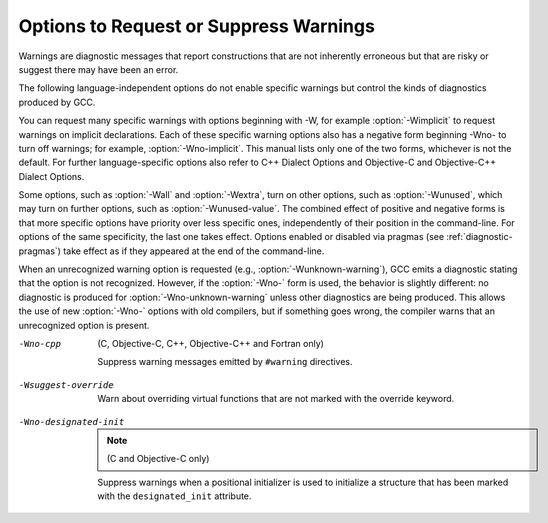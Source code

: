 .. _warning-options:

Options to Request or Suppress Warnings
***************************************

.. index:: options to control warnings

.. index:: warning messages

.. index:: messages, warning

.. index:: suppressing warnings

Warnings are diagnostic messages that report constructions that
are not inherently erroneous but that are risky or suggest there
may have been an error.

The following language-independent options do not enable specific
warnings but control the kinds of diagnostics produced by GCC.

.. index:: syntax checking

.. option:: -fsyntax-only

  Check the code for syntax errors, but don't do anything beyond that.

.. option:: -fmax-errors=n

  Limits the maximum number of error messages to ``n``, at which point
  GCC bails out rather than attempting to continue processing the source
  code.  If ``n`` is 0 (the default), there is no limit on the number
  of error messages produced.  If :option:`-Wfatal-errors` is also
  specified, then :option:`-Wfatal-errors` takes precedence over this
  option.

.. option:: -w

  Inhibit all warning messages.

.. option:: -Werror, -Wno-error

  Make all warnings into errors.

.. option:: -Werror=

  Make the specified warning into an error.  The specifier for a warning
  is appended; for example :option:`-Werror=switch` turns the warnings
  controlled by :option:`-Wswitch` into errors.  This switch takes a
  negative form, to be used to negate :option:`-Werror` for specific
  warnings; for example :option:`-Wno-error=switch` makes
  :option:`-Wswitch` warnings not be errors, even when :option:`-Werror`
  is in effect.

  The warning message for each controllable warning includes the
  option that controls the warning.  That option can then be used with
  :option:`-Werror=` and :option:`-Wno-error=` as described above.
  (Printing of the option in the warning message can be disabled using the
  :option:`-fno-diagnostics-show-option` flag.)

  Note that specifying :option:`-Werror=```foo`` automatically implies
  :option:`-W```foo``.  However, :option:`-Wno-error=```foo`` does not
  imply anything.

.. option:: -Wfatal-errors, -Wno-fatal-errors

  This option causes the compiler to abort compilation on the first error
  occurred rather than trying to keep going and printing further error
  messages.

You can request many specific warnings with options beginning with
-W, for example :option:`-Wimplicit` to request warnings on
implicit declarations.  Each of these specific warning options also
has a negative form beginning -Wno- to turn off warnings; for
example, :option:`-Wno-implicit`.  This manual lists only one of the
two forms, whichever is not the default.  For further
language-specific options also refer to C++ Dialect Options and
Objective-C and Objective-C++ Dialect Options.

Some options, such as :option:`-Wall` and :option:`-Wextra`, turn on other
options, such as :option:`-Wunused`, which may turn on further options,
such as :option:`-Wunused-value`. The combined effect of positive and
negative forms is that more specific options have priority over less
specific ones, independently of their position in the command-line. For
options of the same specificity, the last one takes effect. Options
enabled or disabled via pragmas (see :ref:`diagnostic-pragmas`) take effect
as if they appeared at the end of the command-line.

When an unrecognized warning option is requested (e.g.,
:option:`-Wunknown-warning`), GCC emits a diagnostic stating
that the option is not recognized.  However, if the :option:`-Wno-` form
is used, the behavior is slightly different: no diagnostic is
produced for :option:`-Wno-unknown-warning` unless other diagnostics
are being produced.  This allows the use of new :option:`-Wno-` options
with old compilers, but if something goes wrong, the compiler
warns that an unrecognized option is present.

.. option:: -Wpedantic, -pedantic

  Issue all the warnings demanded by strict ISO C and ISO C++;
  reject all programs that use forbidden extensions, and some other
  programs that do not follow ISO C and ISO C++.  For ISO C, follows the
  version of the ISO C standard specified by any :option:`-std` option used.

  Valid ISO C and ISO C++ programs should compile properly with or without
  this option (though a rare few require :option:`-ansi` or a
  :option:`-std` option specifying the required version of ISO C).  However,
  without this option, certain GNU extensions and traditional C and C++
  features are supported as well.  With this option, they are rejected.

  :option:`-Wpedantic` does not cause warning messages for use of the
  alternate keywords whose names begin and end with __.  Pedantic
  warnings are also disabled in the expression that follows
  ``__extension__``.  However, only system header files should use
  these escape routes; application programs should avoid them.
  See :ref:`alternate-keywords`.

  Some users try to use :option:`-Wpedantic` to check programs for strict ISO
  C conformance.  They soon find that it does not do quite what they want:
  it finds some non-ISO practices, but not all-only those for which
  ISO C requires a diagnostic, and some others for which
  diagnostics have been added.

  A feature to report any failure to conform to ISO C might be useful in
  some instances, but would require considerable additional work and would
  be quite different from :option:`-Wpedantic`.  We don't have plans to
  support such a feature in the near future.

  Where the standard specified with :option:`-std` represents a GNU
  extended dialect of C, such as gnu90 or gnu99, there is a
  corresponding :dfn:`base standard`, the version of ISO C on which the GNU
  extended dialect is based.  Warnings from :option:`-Wpedantic` are given
  where they are required by the base standard.  (It does not make sense
  for such warnings to be given only for features not in the specified GNU
  C dialect, since by definition the GNU dialects of C include all
  features the compiler supports with the given option, and there would be
  nothing to warn about.)

.. option:: -pedantic-errors

  Give an error whenever the :dfn:`base standard` (see :option:`-Wpedantic`)
  requires a diagnostic, in some cases where there is undefined behavior
  at compile-time and in some other cases that do not prevent compilation
  of programs that are valid according to the standard. This is not
  equivalent to :option:`-Werror=pedantic`, since there are errors enabled
  by this option and not enabled by the latter and vice versa.

.. option:: -Wall, -Wno-all

  This enables all the warnings about constructions that some users
  consider questionable, and that are easy to avoid (or modify to
  prevent the warning), even in conjunction with macros.  This also
  enables some language-specific warnings described in C++ Dialect
  Options and Objective-C and Objective-C++ Dialect Options.

  :option:`-Wall` turns on the following warning flags:

  :option:`-Waddress`   
  :option:`-Warray-bounds=1` (only with :option:`:option:`-O2``)  
  :option:`-Wc++11-compat`  :option:`-Wc++14-compat`
  :option:`-Wchar-subscripts`  
  :option:`-Wenum-compare` (in C/ObjC; this is on by default in C++) 
  :option:`-Wimplicit-int` (C and Objective:option:`-C` only) 
  :option:`-Wimplicit-function-declaration` (C and Objective:option:`-C` only) 
  :option:`-Wcomment`  
  :option:`-Wformat`   
  :option:`-Wmain` (only for C/ObjC and unless :option:`:option:`-ffreestanding``)  
  :option:`-Wmaybe-uninitialized` 
  :option:`-Wmissing-braces` (only for C/ObjC) 
  :option:`-Wnonnull`  
  :option:`-Wopenmp-simd` 
  :option:`-Wparentheses`  
  :option:`-Wpointer-sign`  
  :option:`-Wreorder`   
  :option:`-Wreturn-type`  
  :option:`-Wsequence-point`  
  :option:`-Wsign-compare` (only in C++)  
  :option:`-Wstrict-aliasing`  
  :option:`-Wstrict-overflow=1`  
  :option:`-Wswitch`  
  :option:`-Wtrigraphs`  
  :option:`-Wuninitialized`  
  :option:`-Wunknown-pragmas`  
  :option:`-Wunused-function`  
  :option:`-Wunused-label`     
  :option:`-Wunused-value`     
  :option:`-Wunused-variable`  
  :option:`-Wvolatile-register-var` 

  Note that some warning flags are not implied by :option:`-Wall`.  Some of
  them warn about constructions that users generally do not consider
  questionable, but which occasionally you might wish to check for;
  others warn about constructions that are necessary or hard to avoid in
  some cases, and there is no simple way to modify the code to suppress
  the warning. Some of them are enabled by :option:`-Wextra` but many of
  them must be enabled individually.

.. option:: -Wextra, -W, -Wno-extra

  This enables some extra warning flags that are not enabled by
  :option:`-Wall`. (This option used to be called :option:`-W`.  The older
  name is still supported, but the newer name is more descriptive.)

  :option:`-Wclobbered`  
  :option:`-Wempty-body`  
  :option:`-Wignored-qualifiers` 
  :option:`-Wmissing-field-initializers`  
  :option:`-Wmissing-parameter-type` (C only)  
  :option:`-Wold-style-declaration` (C only)  
  :option:`-Woverride-init`  
  :option:`-Wsign-compare`  
  :option:`-Wtype-limits`  
  :option:`-Wuninitialized`  
  :option:`-Wshift-negative-value`  
  :option:`-Wunused-parameter` (only with :option:`:option:`-Wunused`` or :option:`:option:`-Wall``) 
  :option:`-Wunused-but-set-parameter` (only with :option:`:option:`-Wunused`` or :option:`:option:`-Wall``)  

  The option :option:`-Wextra` also prints warning messages for the
  following cases:

  * A pointer is compared against integer zero with ``<``, ``<=``,
    ``>``, or ``>=``.

  * (C++ only) An enumerator and a non-enumerator both appear in a
    conditional expression.

  * (C++ only) Ambiguous virtual bases.

  * (C++ only) Subscripting an array that has been declared ``register``.

  * (C++ only) Taking the address of a variable that has been declared
    ``register``.

  * (C++ only) A base class is not initialized in a derived class's copy
    constructor.

.. option:: -Wchar-subscripts, -Wno-char-subscripts

  Warn if an array subscript has type ``char``.  This is a common cause
  of error, as programmers often forget that this type is signed on some
  machines.
  This warning is enabled by :option:`-Wall`.

.. option:: -Wcomment, -Wno-comment

  Warn whenever a comment-start sequence /* appears in a /*
  comment, or whenever a Backslash-Newline appears in a // comment.
  This warning is enabled by :option:`-Wall`.

.. option:: -Wno-coverage-mismatch

  Warn if feedback profiles do not match when using the
  :option:`-fprofile-use` option.
  If a source file is changed between compiling with :option:`-fprofile-gen` and
  with :option:`-fprofile-use`, the files with the profile feedback can fail
  to match the source file and GCC cannot use the profile feedback
  information.  By default, this warning is enabled and is treated as an
  error.  :option:`-Wno-coverage-mismatch` can be used to disable the
  warning or :option:`-Wno-error=coverage-mismatch` can be used to
  disable the error.  Disabling the error for this warning can result in
  poorly optimized code and is useful only in the
  case of very minor changes such as bug fixes to an existing code-base.
  Completely disabling the warning is not recommended.

-Wno-cpp
  (C, Objective-C, C++, Objective-C++ and Fortran only)

  Suppress warning messages emitted by ``#warning`` directives.

.. option:: -Wdouble-promotion , -Wdouble-promotion, -Wno-double-promotion

  .. note::

    (C, C++, Objective-C and Objective-C++ only)

  Give a warning when a value of type ``float`` is implicitly
  promoted to ``double``.  CPUs with a 32-bit 'single-precision'
  floating-point unit implement ``float`` in hardware, but emulate
  ``double`` in software.  On such a machine, doing computations
  using ``double`` values is much more expensive because of the
  overhead required for software emulation.

  It is easy to accidentally do computations with ``double`` because
  floating-point literals are implicitly of type ``double``.  For
  example, in:

  .. code-block:: c++

    float area(float radius)
    {
       return 3.14159 * radius * radius;
    }

  the compiler performs the entire computation with ``double``
  because the floating-point literal is a ``double``.

.. option:: -Wformat, -Wno-format, -ffreestanding, -fno-builtin, -Wformat=

  Check calls to ``printf`` and ``scanf``, etc., to make sure that
  the arguments supplied have types appropriate to the format string
  specified, and that the conversions specified in the format string make
  sense.  This includes standard functions, and others specified by format
  attributes (see :ref:`function-attributes`), in the ``printf``,
  ``scanf``, ``strftime`` and ``strfmon`` (an X/Open extension,
  not in the C standard) families (or other target-specific families).
  Which functions are checked without format attributes having been
  specified depends on the standard version selected, and such checks of
  functions without the attribute specified are disabled by
  :option:`-ffreestanding` or :option:`-fno-builtin`.

  The formats are checked against the format features supported by GNU
  libc version 2.2.  These include all ISO C90 and C99 features, as well
  as features from the Single Unix Specification and some BSD and GNU
  extensions.  Other library implementations may not support all these
  features; GCC does not support warning about features that go beyond a
  particular library's limitations.  However, if :option:`-Wpedantic` is used
  with :option:`-Wformat`, warnings are given about format features not
  in the selected standard version (but not for ``strfmon`` formats,
  since those are not in any version of the C standard).  See :ref:`Options Controlling C Dialect <c-dialect-options>`.

  .. option:: -Wformat=1

    Option :option:`-Wformat` is equivalent to :option:`-Wformat=1`, and
    :option:`-Wno-format` is equivalent to :option:`-Wformat=0`.  Since
    :option:`-Wformat` also checks for null format arguments for several
    functions, :option:`-Wformat` also implies :option:`-Wnonnull`.  Some
    aspects of this level of format checking can be disabled by the
    options: :option:`-Wno-format-contains-nul`,
    :option:`-Wno-format-extra-args`, and :option:`-Wno-format-zero-length`.
    :option:`-Wformat` is enabled by :option:`-Wall`.

  .. option:: -Wno-format-contains-nul, -Wformat-contains-nul

    If :option:`-Wformat` is specified, do not warn about format strings that
    contain NUL bytes.

  .. option:: -Wno-format-extra-args, -Wformat-extra-args

    If :option:`-Wformat` is specified, do not warn about excess arguments to a
    ``printf`` or ``scanf`` format function.  The C standard specifies
    that such arguments are ignored.

    Where the unused arguments lie between used arguments that are
    specified with $ operand number specifications, normally
    warnings are still given, since the implementation could not know what
    type to pass to ``va_arg`` to skip the unused arguments.  However,
    in the case of ``scanf`` formats, this option suppresses the
    warning if the unused arguments are all pointers, since the Single
    Unix Specification says that such unused arguments are allowed.

  .. option:: -Wno-format-zero-length, -Wformat-zero-length

    If :option:`-Wformat` is specified, do not warn about zero-length formats.
    The C standard specifies that zero-length formats are allowed.

  .. option:: -Wformat=2

    Enable :option:`-Wformat` plus additional format checks.  Currently
    equivalent to :option:`-Wformat -Wformat-nonliteral -Wformat-security
    -Wformat-y2k`.

  .. option:: -Wformat-nonliteral, -Wno-format-nonliteral

    If :option:`-Wformat` is specified, also warn if the format string is not a
    string literal and so cannot be checked, unless the format function
    takes its format arguments as a ``va_list``.

  .. option:: -Wformat-security, -Wno-format-security

    If :option:`-Wformat` is specified, also warn about uses of format
    functions that represent possible security problems.  At present, this
    warns about calls to ``printf`` and ``scanf`` functions where the
    format string is not a string literal and there are no format arguments,
    as in ``printf (foo);``.  This may be a security hole if the format
    string came from untrusted input and contains %n.  (This is
    currently a subset of what :option:`-Wformat-nonliteral` warns about, but
    in future warnings may be added to :option:`-Wformat-security` that are not
    included in :option:`-Wformat-nonliteral`.)

  .. option:: -Wformat-signedness, -Wno-format-signedness

    If :option:`-Wformat` is specified, also warn if the format string
    requires an unsigned argument and the argument is signed and vice versa.

  .. option:: -Wformat-y2k, -Wno-format-y2k

    If :option:`-Wformat` is specified, also warn about ``strftime``
    formats that may yield only a two-digit year.

.. option:: -Wnonnull, -Wno-nonnull

  Warn about passing a null pointer for arguments marked as
  requiring a non-null value by the ``nonnull`` function attribute.

  :option:`-Wnonnull` is included in :option:`-Wall` and :option:`-Wformat`.  It
  can be disabled with the :option:`-Wno-nonnull` option.

.. option:: -Winit-self , -Winit-self, -Wno-init-self

  .. note::

    (C, C++, Objective-C and Objective-C++ only)

  Warn about uninitialized variables that are initialized with themselves.
  Note this option can only be used with the :option:`-Wuninitialized` option.

  For example, GCC warns about ``i`` being uninitialized in the
  following snippet only when :option:`-Winit-self` has been specified:

  .. code-block:: c++

    int f()
    {
      int i = i;
      return i;
    }

  This warning is enabled by :option:`-Wall` in C++.

.. option:: -Wimplicit-int , -Wimplicit-int, -Wno-implicit-int

  .. note::

    (C and Objective-C only)

  Warn when a declaration does not specify a type.
  This warning is enabled by :option:`-Wall`.

.. option:: -Wimplicit-function-declaration , -Wimplicit-function-declaration, -Wno-implicit-function-declaration

  .. note::

    (C and Objective-C only)

  Give a warning whenever a function is used before being declared. In
  C99 mode (:option:`-std=c99` or :option:`-std=gnu99`), this warning is
  enabled by default and it is made into an error by
  :option:`-pedantic-errors`. This warning is also enabled by
  :option:`-Wall`.

.. option:: -Wimplicit , -Wimplicit, -Wno-implicit

  .. note::

    (C and Objective-C only)

  Same as :option:`-Wimplicit-int` and :option:`-Wimplicit-function-declaration`.
  This warning is enabled by :option:`-Wall`.

.. option:: -Wignored-qualifiers , -Wignored-qualifiers, -Wno-ignored-qualifiers

  .. note::

    (C and C++ only)

  Warn if the return type of a function has a type qualifier
  such as ``const``.  For ISO C such a type qualifier has no effect,
  since the value returned by a function is not an lvalue.
  For C++, the warning is only emitted for scalar types or ``void``.
  ISO C prohibits qualified ``void`` return types on function
  definitions, so such return types always receive a warning
  even without this option.

  This warning is also enabled by :option:`-Wextra`.

.. option:: -Wmain, -Wno-main

  Warn if the type of ``main`` is suspicious.  ``main`` should be
  a function with external linkage, returning int, taking either zero
  arguments, two, or three arguments of appropriate types.  This warning
  is enabled by default in C++ and is enabled by either :option:`-Wall`
  or :option:`-Wpedantic`.

.. option:: -Wmissing-braces, -Wno-missing-braces

  Warn if an aggregate or union initializer is not fully bracketed.  In
  the following example, the initializer for ``a`` is not fully
  bracketed, but that for ``b`` is fully bracketed.  This warning is
  enabled by :option:`-Wall` in C.

  .. code-block:: c++

    int a[2][2] = { 0, 1, 2, 3 };
    int b[2][2] = { { 0, 1 }, { 2, 3 } };

  This warning is enabled by :option:`-Wall`.

.. option:: -Wmissing-include-dirs , -Wmissing-include-dirs, -Wno-missing-include-dirs

  .. note::

    (C, C++, Objective-C and Objective-C++ only)

  Warn if a user-supplied include directory does not exist.

.. option:: -Wparentheses, -Wno-parentheses

  Warn if parentheses are omitted in certain contexts, such
  as when there is an assignment in a context where a truth value
  is expected, or when operators are nested whose precedence people
  often get confused about.

  Also warn if a comparison like ``x<=y<=z`` appears; this is
  equivalent to ``(x<=y ? 1 : 0) <= z``, which is a different
  interpretation from that of ordinary mathematical notation.

  Also warn about constructions where there may be confusion to which
  ``if`` statement an ``else`` branch belongs.  Here is an example of
  such a case:

  .. code-block:: c++

    {
      if (a)
        if (b)
          foo ();
      else
        bar ();
    }

  In C/C++, every ``else`` branch belongs to the innermost possible
  ``if`` statement, which in this example is ``if (b)``.  This is
  often not what the programmer expected, as illustrated in the above
  example by indentation the programmer chose.  When there is the
  potential for this confusion, GCC issues a warning when this flag
  is specified.  To eliminate the warning, add explicit braces around
  the innermost ``if`` statement so there is no way the ``else``
  can belong to the enclosing ``if``.  The resulting code
  looks like this:

  .. code-block:: c++

    {
      if (a)
        {
          if (b)
            foo ();
          else
            bar ();
        }
    }

  Also warn for dangerous uses of the GNU extension to
  ``?:`` with omitted middle operand. When the condition
  in the ``?``: operator is a boolean expression, the omitted value is
  always 1.  Often programmers expect it to be a value computed
  inside the conditional expression instead.

  This warning is enabled by :option:`-Wall`.

.. option:: -Wsequence-point, -Wno-sequence-point

  Warn about code that may have undefined semantics because of violations
  of sequence point rules in the C and C++ standards.

  The C and C++ standards define the order in which expressions in a C/C++
  program are evaluated in terms of :dfn:`sequence points`, which represent
  a partial ordering between the execution of parts of the program: those
  executed before the sequence point, and those executed after it.  These
  occur after the evaluation of a full expression (one which is not part
  of a larger expression), after the evaluation of the first operand of a
  ``&&``, ``||``, ``? :`` or ``,`` (comma) operator, before a
  function is called (but after the evaluation of its arguments and the
  expression denoting the called function), and in certain other places.
  Other than as expressed by the sequence point rules, the order of
  evaluation of subexpressions of an expression is not specified.  All
  these rules describe only a partial order rather than a total order,
  since, for example, if two functions are called within one expression
  with no sequence point between them, the order in which the functions
  are called is not specified.  However, the standards committee have
  ruled that function calls do not overlap.

  It is not specified when between sequence points modifications to the
  values of objects take effect.  Programs whose behavior depends on this
  have undefined behavior; the C and C++ standards specify that 'Between
  the previous and next sequence point an object shall have its stored
  value modified at most once by the evaluation of an expression.
  Furthermore, the prior value shall be read only to determine the value
  to be stored.'.  If a program breaks these rules, the results on any
  particular implementation are entirely unpredictable.

  Examples of code with undefined behavior are ``a = a++;``, ``a[n]
  = b[n++]`` and ``a[i++] = i;``.  Some more complicated cases are not
  diagnosed by this option, and it may give an occasional false positive
  result, but in general it has been found fairly effective at detecting
  this sort of problem in programs.

  The standard is worded confusingly, therefore there is some debate
  over the precise meaning of the sequence point rules in subtle cases.
  Links to discussions of the problem, including proposed formal
  definitions, may be found on the GCC readings page, at
  http://gcc.gnu.org//readings.html.

  This warning is enabled by :option:`-Wall` for C and C++.

.. option:: -Wno-return-local-addr, -Wreturn-local-addr

  Do not warn about returning a pointer (or in C++, a reference) to a
  variable that goes out of scope after the function returns.

.. option:: -Wreturn-type, -Wno-return-type

  Warn whenever a function is defined with a return type that defaults
  to ``int``.  Also warn about any ``return`` statement with no
  return value in a function whose return type is not ``void``
  (falling off the end of the function body is considered returning
  without a value), and about a ``return`` statement with an
  expression in a function whose return type is ``void``.

  For C++, a function without return type always produces a diagnostic
  message, even when :option:`-Wno-return-type` is specified.  The only
  exceptions are ``main`` and functions defined in system headers.

  This warning is enabled by :option:`-Wall`.

.. option:: -Wshift-count-negative, -Wno-shift-count-negative

  Warn if shift count is negative. This warning is enabled by default.

.. option:: -Wshift-count-overflow, -Wno-shift-count-overflow

  Warn if shift count >= width of type. This warning is enabled by default.

.. option:: -Wshift-negative-value, -Wno-shift-negative-value

  Warn if left shifting a negative value.  This warning is enabled by
  :option:`-Wextra` in C99 and C++11 modes (and newer).

.. option:: -Wswitch, -Wno-switch

  Warn whenever a ``switch`` statement has an index of enumerated type
  and lacks a ``case`` for one or more of the named codes of that
  enumeration.  (The presence of a ``default`` label prevents this
  warning.)  ``case`` labels outside the enumeration range also
  provoke warnings when this option is used (even if there is a
  ``default`` label).
  This warning is enabled by :option:`-Wall`.

.. option:: -Wswitch-default, -Wno-switch-default

  Warn whenever a ``switch`` statement does not have a ``default``
  case.

.. option:: -Wswitch-enum, -Wno-switch-enum

  Warn whenever a ``switch`` statement has an index of enumerated type
  and lacks a ``case`` for one or more of the named codes of that
  enumeration.  ``case`` labels outside the enumeration range also
  provoke warnings when this option is used.  The only difference
  between :option:`-Wswitch` and this option is that this option gives a
  warning about an omitted enumeration code even if there is a
  ``default`` label.

.. option:: -Wswitch-bool, -Wno-switch-bool

  Warn whenever a ``switch`` statement has an index of boolean type.
  It is possible to suppress this warning by casting the controlling
  expression to a type other than ``bool``.  For example:

  .. code-block:: c++

    switch ((int) (a == 4))
      {
      ...
      }

  This warning is enabled by default for C and C++ programs.

.. option:: -Wsync-nand , -Wsync-nand, -Wno-sync-nand

  .. note::

    (C and C++ only)

  Warn when ``__sync_fetch_and_nand`` and ``__sync_nand_and_fetch``
  built-in functions are used.  These functions changed semantics in GCC 4.4.

.. option:: -Wtrigraphs, -Wno-trigraphs

  Warn if any trigraphs are encountered that might change the meaning of
  the program (trigraphs within comments are not warned about).
  This warning is enabled by :option:`-Wall`.

.. option:: -Wunused-but-set-parameter, -Wno-unused-but-set-parameter

  Warn whenever a function parameter is assigned to, but otherwise unused
  (aside from its declaration).

  To suppress this warning use the ``unused`` attribute
  (see :ref:`variable-attributes`).

  This warning is also enabled by :option:`-Wunused` together with
  :option:`-Wextra`.

.. option:: -Wunused-but-set-variable, -Wno-unused-but-set-variable

  Warn whenever a local variable is assigned to, but otherwise unused
  (aside from its declaration).
  This warning is enabled by :option:`-Wall`.

  To suppress this warning use the ``unused`` attribute
  (see :ref:`variable-attributes`).

  This warning is also enabled by :option:`-Wunused`, which is enabled
  by :option:`-Wall`.

.. option:: -Wunused-function, -Wno-unused-function

  Warn whenever a static function is declared but not defined or a
  non-inline static function is unused.
  This warning is enabled by :option:`-Wall`.

.. option:: -Wunused-label, -Wno-unused-label

  Warn whenever a label is declared but not used.
  This warning is enabled by :option:`-Wall`.

  To suppress this warning use the ``unused`` attribute
  (see :ref:`variable-attributes`).

.. option:: -Wunused-local-typedefs , -Wunused-local-typedefs

  .. note::

    (C, Objective-C, C++ and Objective-C++ only)

  Warn when a typedef locally defined in a function is not used.
  This warning is enabled by :option:`-Wall`.

.. option:: -Wunused-parameter, -Wno-unused-parameter

  Warn whenever a function parameter is unused aside from its declaration.

  To suppress this warning use the ``unused`` attribute
  (see :ref:`variable-attributes`).

.. option:: -Wno-unused-result, -Wunused-result

  Do not warn if a caller of a function marked with attribute
  ``warn_unused_result`` (see :ref:`function-attributes`) does not use
  its return value. The default is :option:`-Wunused-result`.

.. option:: -Wunused-variable, -Wno-unused-variable

  Warn whenever a local variable or non-constant static variable is unused
  aside from its declaration.
  This warning is enabled by :option:`-Wall`.

  To suppress this warning use the ``unused`` attribute
  (see :ref:`variable-attributes`).

.. option:: -Wunused-value, -Wno-unused-value

  Warn whenever a statement computes a result that is explicitly not
  used. To suppress this warning cast the unused expression to
  ``void``. This includes an expression-statement or the left-hand
  side of a comma expression that contains no side effects. For example,
  an expression such as ``x[i,j]`` causes a warning, while
  ``x[(void)i,j]`` does not.

  This warning is enabled by :option:`-Wall`.

.. option:: -Wunused, -Wno-unused

  All the above :option:`-Wunused` options combined.

  In order to get a warning about an unused function parameter, you must
  either specify :option:`-Wextra -Wunused` (note that :option:`-Wall` implies
  :option:`-Wunused`), or separately specify :option:`-Wunused-parameter`.

.. option:: -Wuninitialized, -Wno-uninitialized

  Warn if an automatic variable is used without first being initialized
  or if a variable may be clobbered by a ``setjmp`` call. In C++,
  warn if a non-static reference or non-static ``const`` member
  appears in a class without constructors.

  If you want to warn about code that uses the uninitialized value of the
  variable in its own initializer, use the :option:`-Winit-self` option.

  These warnings occur for individual uninitialized or clobbered
  elements of structure, union or array variables as well as for
  variables that are uninitialized or clobbered as a whole.  They do
  not occur for variables or elements declared ``volatile``.  Because
  these warnings depend on optimization, the exact variables or elements
  for which there are warnings depends on the precise optimization
  options and version of GCC used.

  Note that there may be no warning about a variable that is used only
  to compute a value that itself is never used, because such
  computations may be deleted by data flow analysis before the warnings
  are printed.

.. option:: -Wmaybe-uninitialized, -Wno-maybe-uninitialized

  For an automatic variable, if there exists a path from the function
  entry to a use of the variable that is initialized, but there exist
  some other paths for which the variable is not initialized, the compiler
  emits a warning if it cannot prove the uninitialized paths are not
  executed at run time. These warnings are made optional because GCC is
  not smart enough to see all the reasons why the code might be correct
  in spite of appearing to have an error.  Here is one example of how
  this can happen:

  .. code-block:: c++

    {
      int x;
      switch (y)
        {
        case 1: x = 1;
          break;
        case 2: x = 4;
          break;
        case 3: x = 5;
        }
      foo (x);
    }

  If the value of ``y`` is always 1, 2 or 3, then ``x`` is
  always initialized, but GCC doesn't know this. To suppress the
  warning, you need to provide a default case with assert(0) or
  similar code.

  .. index:: longjmp warnings

  This option also warns when a non-volatile automatic variable might be
  changed by a call to ``longjmp``.  These warnings as well are possible
  only in optimizing compilation.

  The compiler sees only the calls to ``setjmp``.  It cannot know
  where ``longjmp`` will be called; in fact, a signal handler could
  call it at any point in the code.  As a result, you may get a warning
  even when there is in fact no problem because ``longjmp`` cannot
  in fact be called at the place that would cause a problem.

  Some spurious warnings can be avoided if you declare all the functions
  you use that never return as ``noreturn``.  See :ref:`function-attributes`.

  This warning is enabled by :option:`-Wall` or :option:`-Wextra`.

.. option:: -Wunknown-pragmas, -Wno-unknown-pragmas

  .. index:: warning for unknown pragmas

  .. index:: unknown pragmas, warning

  .. index:: pragmas, warning of unknown

  Warn when a ``#pragma`` directive is encountered that is not understood by 
  GCC.  If this command-line option is used, warnings are even issued
  for unknown pragmas in system header files.  This is not the case if
  the warnings are only enabled by the :option:`-Wall` command-line option.

.. option:: -Wno-pragmas, -Wpragmas

  Do not warn about misuses of pragmas, such as incorrect parameters,
  invalid syntax, or conflicts between pragmas.  See also
  :option:`-Wunknown-pragmas`.

.. option:: -Wstrict-aliasing, -Wno-strict-aliasing

  This option is only active when :option:`-fstrict-aliasing` is active.
  It warns about code that might break the strict aliasing rules that the
  compiler is using for optimization.  The warning does not catch all
  cases, but does attempt to catch the more common pitfalls.  It is
  included in :option:`-Wall`.
  It is equivalent to :option:`-Wstrict-aliasing=3`

.. option:: -Wstrict-aliasing=n

  This option is only active when :option:`-fstrict-aliasing` is active.
  It warns about code that might break the strict aliasing rules that the
  compiler is using for optimization.
  Higher levels correspond to higher accuracy (fewer false positives).
  Higher levels also correspond to more effort, similar to the way :option:`-O` 
  works.
  :option:`-Wstrict-aliasing` is equivalent to :option:`-Wstrict-aliasing=3`.

  Level 1: Most aggressive, quick, least accurate.
  Possibly useful when higher levels
  do not warn but :option:`-fstrict-aliasing` still breaks the code, as it has very few
  false negatives.  However, it has many false positives.
  Warns for all pointer conversions between possibly incompatible types,
  even if never dereferenced.  Runs in the front end only.

  Level 2: Aggressive, quick, not too precise.
  May still have many false positives (not as many as level 1 though),
  and few false negatives (but possibly more than level 1).
  Unlike level 1, it only warns when an address is taken.  Warns about
  incomplete types.  Runs in the front end only.

  Level 3 (default for :option:`-Wstrict-aliasing`):
  Should have very few false positives and few false
  negatives.  Slightly slower than levels 1 or 2 when optimization is enabled.
  Takes care of the common pun+dereference pattern in the front end:
  ``*(int*)&some_float``.
  If optimization is enabled, it also runs in the back end, where it deals
  with multiple statement cases using flow-sensitive points-to information.
  Only warns when the converted pointer is dereferenced.
  Does not warn about incomplete types.

.. option:: -Wstrict-overflow, -Wno-strict-overflow

  This option is only active when :option:`-fstrict-overflow` is active.
  It warns about cases where the compiler optimizes based on the
  assumption that signed overflow does not occur.  Note that it does not
  warn about all cases where the code might overflow: it only warns
  about cases where the compiler implements some optimization.  Thus
  this warning depends on the optimization level.

  An optimization that assumes that signed overflow does not occur is
  perfectly safe if the values of the variables involved are such that
  overflow never does, in fact, occur.  Therefore this warning can
  easily give a false positive: a warning about code that is not
  actually a problem.  To help focus on important issues, several
  warning levels are defined.  No warnings are issued for the use of
  undefined signed overflow when estimating how many iterations a loop
  requires, in particular when determining whether a loop will be
  executed at all.

  -Wstrict-overflow=1
    Warn about cases that are both questionable and easy to avoid.  For
    example,  with :option:`-fstrict-overflow`, the compiler simplifies
    ``x + 1 > x`` to ``1``.  This level of
    :option:`-Wstrict-overflow` is enabled by :option:`-Wall`; higher levels
    are not, and must be explicitly requested.

  -Wstrict-overflow=2
    Also warn about other cases where a comparison is simplified to a
    constant.  For example: ``abs (x) >= 0``.  This can only be
    simplified when :option:`-fstrict-overflow` is in effect, because
    ``abs (INT_MIN)`` overflows to ``INT_MIN``, which is less than
    zero.  :option:`-Wstrict-overflow` (with no level) is the same as
    :option:`-Wstrict-overflow=2`.

  -Wstrict-overflow=3
    Also warn about other cases where a comparison is simplified.  For
    example: ``x + 1 > 1`` is simplified to ``x > 0``.

  -Wstrict-overflow=4
    Also warn about other simplifications not covered by the above cases.
    For example: ``(x * 10) / 5`` is simplified to ``x * 2``.

  -Wstrict-overflow=5
    Also warn about cases where the compiler reduces the magnitude of a
    constant involved in a comparison.  For example: ``x + 2 > y`` is
    simplified to ``x + 1 >= y``.  This is reported only at the
    highest warning level because this simplification applies to many
    comparisons, so this warning level gives a very large number of
    false positives.

.. option:: -Wsuggest-attribute=[pure|const|noreturn|format]

  Warn for cases where adding an attribute may be beneficial. The
  attributes currently supported are listed below.

  .. option:: -Wsuggest-attribute=pure

    Warn about functions that might be candidates for attributes
    ``pure``, ``const`` or ``noreturn``.  The compiler only warns for
    functions visible in other compilation units or (in the case of ``pure`` and
    ``const``) if it cannot prove that the function returns normally. A function
    returns normally if it doesn't contain an infinite loop or return abnormally
    by throwing, calling ``abort`` or trapping.  This analysis requires option
    :option:`-fipa-pure-const`, which is enabled by default at :option:`-O` and
    higher.  Higher optimization levels improve the accuracy of the analysis.

  .. option:: -Wsuggest-attribute=format

    Warn about function pointers that might be candidates for ``format``
    attributes.  Note these are only possible candidates, not absolute ones.
    GCC guesses that function pointers with ``format`` attributes that
    are used in assignment, initialization, parameter passing or return
    statements should have a corresponding ``format`` attribute in the
    resulting type.  I.e. the left-hand side of the assignment or
    initialization, the type of the parameter variable, or the return type
    of the containing function respectively should also have a ``format``
    attribute to avoid the warning.

    GCC also warns about function definitions that might be
    candidates for ``format`` attributes.  Again, these are only
    possible candidates.  GCC guesses that ``format`` attributes
    might be appropriate for any function that calls a function like
    ``vprintf`` or ``vscanf``, but this might not always be the
    case, and some functions for which ``format`` attributes are
    appropriate may not be detected.

.. option:: -Wsuggest-final-types, -Wno-suggest-final-types

  Warn about types with virtual methods where code quality would be improved
  if the type were declared with the C++11 ``final`` specifier, 
  or, if possible,
  declared in an anonymous namespace. This allows GCC to more aggressively
  devirtualize the polymorphic calls. This warning is more effective with link
  time optimization, where the information about the class hierarchy graph is
  more complete.

.. option:: -Wsuggest-final-methods, -Wno-suggest-final-methods

  Warn about virtual methods where code quality would be improved if the method
  were declared with the C++11 ``final`` specifier, 
  or, if possible, its type were
  declared in an anonymous namespace or with the ``final`` specifier.
  This warning is
  more effective with link time optimization, where the information about the
  class hierarchy graph is more complete. It is recommended to first consider
  suggestions of :option:`-Wsuggest-final-types` and then rebuild with new
  annotations.

-Wsuggest-override
  Warn about overriding virtual functions that are not marked with the override
  keyword.

.. option:: -Warray-bounds, -Wno-array-bounds

  This option is only active when :option:`-ftree-vrp` is active
  (default for :option:`-O2` and above). It warns about subscripts to arrays
  that are always out of bounds. This warning is enabled by :option:`-Wall`.

  -Warray-bounds=1
    This is the warning level of :option:`-Warray-bounds` and is enabled
    by :option:`-Wall`; higher levels are not, and must be explicitly requested.

  -Warray-bounds=2
    This warning level also warns about out of bounds access for
    arrays at the end of a struct and for arrays accessed through
    pointers. This warning level may give a larger number of
    false positives and is deactivated by default.

.. option:: -Wbool-compare, -Wno-bool-compare

  Warn about boolean expression compared with an integer value different from
  ``true``/``false``.  For instance, the following comparison is
  always false:

  .. code-block:: c++

    int n = 5;
    ...
    if ((n > 1) == 2) { ... }

  This warning is enabled by :option:`-Wall`.

.. option:: -Wno-discarded-qualifiers , -Wno-discarded-qualifiers, -Wdiscarded-qualifiers

  .. note::

    (C and Objective-C only)

  Do not warn if type qualifiers on pointers are being discarded.
  Typically, the compiler warns if a ``const char *`` variable is
  passed to a function that takes a ``char *`` parameter.  This option
  can be used to suppress such a warning.

.. option:: -Wno-discarded-array-qualifiers , -Wno-discarded-array-qualifiers, -Wdiscarded-array-qualifiers

  .. note::

    (C and Objective-C only)

  Do not warn if type qualifiers on arrays which are pointer targets
  are being discarded. Typically, the compiler warns if a
  ``const int (*)[]`` variable is passed to a function that
  takes a ``int (*)[]`` parameter.  This option can be used to
  suppress such a warning.

.. option:: -Wno-incompatible-pointer-types , -Wno-incompatible-pointer-types, -Wincompatible-pointer-types

  .. note::

    (C and Objective-C only)

  Do not warn when there is a conversion between pointers that have incompatible
  types.  This warning is for cases not covered by :option:`-Wno-pointer-sign`,
  which warns for pointer argument passing or assignment with different
  signedness.

.. option:: -Wno-int-conversion , -Wno-int-conversion, -Wint-conversion

  .. note::

    (C and Objective-C only)

  Do not warn about incompatible integer to pointer and pointer to integer
  conversions.  This warning is about implicit conversions; for explicit
  conversions the warnings :option:`-Wno-int-to-pointer-cast` and
  :option:`-Wno-pointer-to-int-cast` may be used.

.. option:: -Wno-div-by-zero, -Wdiv-by-zero

  Do not warn about compile-time integer division by zero.  Floating-point
  division by zero is not warned about, as it can be a legitimate way of
  obtaining infinities and NaNs.

.. option:: -Wsystem-headers, -Wno-system-headers

  .. index:: warnings from system headers

  .. index:: system headers, warnings from

  Print warning messages for constructs found in system header files.
  Warnings from system headers are normally suppressed, on the assumption
  that they usually do not indicate real problems and would only make the
  compiler output harder to read.  Using this command-line option tells
  GCC to emit warnings from system headers as if they occurred in user
  code.  However, note that using :option:`-Wall` in conjunction with this
  option does not warn about unknown pragmas in system
  headers-for that, :option:`-Wunknown-pragmas` must also be used.

.. option:: -Wtrampolines, -Wno-trampolines

  Warn about trampolines generated for pointers to nested functions.
  A trampoline is a small piece of data or code that is created at run
  time on the stack when the address of a nested function is taken, and is
  used to call the nested function indirectly.  For some targets, it is
  made up of data only and thus requires no special treatment.  But, for
  most targets, it is made up of code and thus requires the stack to be
  made executable in order for the program to work properly.

.. option:: -Wfloat-equal, -Wno-float-equal

  Warn if floating-point values are used in equality comparisons.

  The idea behind this is that sometimes it is convenient (for the
  programmer) to consider floating-point values as approximations to
  infinitely precise real numbers.  If you are doing this, then you need
  to compute (by analyzing the code, or in some other way) the maximum or
  likely maximum error that the computation introduces, and allow for it
  when performing comparisons (and when producing output, but that's a
  different problem).  In particular, instead of testing for equality, you
  should check to see whether the two values have ranges that overlap; and
  this is done with the relational operators, so equality comparisons are
  probably mistaken.

.. option:: -Wtraditional , -Wtraditional, -Wno-traditional

  .. note::

    (C and Objective-C only)

  Warn about certain constructs that behave differently in traditional and
  ISO C.  Also warn about ISO C constructs that have no traditional C
  equivalent, and/or problematic constructs that should be avoided.

  * Macro parameters that appear within string literals in the macro body.
    In traditional C macro replacement takes place within string literals,
    but in ISO C it does not.

  * In traditional C, some preprocessor directives did not exist.
    Traditional preprocessors only considered a line to be a directive
    if the # appeared in column 1 on the line.  Therefore
    :option:`-Wtraditional` warns about directives that traditional C
    understands but ignores because the # does not appear as the
    first character on the line.  It also suggests you hide directives like
    ``#pragma`` not understood by traditional C by indenting them.  Some
    traditional implementations do not recognize ``#elif``, so this option
    suggests avoiding it altogether.

  * A function-like macro that appears without arguments.

  * The unary plus operator.

  * The U integer constant suffix, or the F or L floating-point
    constant suffixes.  (Traditional C does support the L suffix on integer
    constants.)  Note, these suffixes appear in macros defined in the system
    headers of most modern systems, e.g. the _MIN/_MAX macros in ``<limits.h>``.
    Use of these macros in user code might normally lead to spurious
    warnings, however GCC's integrated preprocessor has enough context to
    avoid warning in these cases.

  * A function declared external in one block and then used after the end of
    the block.

  * A ``switch`` statement has an operand of type ``long``.

  * A non-``static`` function declaration follows a ``static`` one.
    This construct is not accepted by some traditional C compilers.

  * The ISO type of an integer constant has a different width or
    signedness from its traditional type.  This warning is only issued if
    the base of the constant is ten.  I.e. hexadecimal or octal values, which
    typically represent bit patterns, are not warned about.

  * Usage of ISO string concatenation is detected.

  * Initialization of automatic aggregates.

  * Identifier conflicts with labels.  Traditional C lacks a separate
    namespace for labels.

  * Initialization of unions.  If the initializer is zero, the warning is
    omitted.  This is done under the assumption that the zero initializer in
    user code appears conditioned on e.g. ``__STDC__`` to avoid missing
    initializer warnings and relies on default initialization to zero in the
    traditional C case.

  * Conversions by prototypes between fixed/floating-point values and vice
    versa.  The absence of these prototypes when compiling with traditional
    C causes serious problems.  This is a subset of the possible
    conversion warnings; for the full set use :option:`-Wtraditional-conversion`.

  * Use of ISO C style function definitions.  This warning intentionally is
    not issued for prototype declarations or variadic functions
    because these ISO C features appear in your code when using
    libiberty's traditional C compatibility macros, ``PARAMS`` and
    ``VPARAMS``.  This warning is also bypassed for nested functions
    because that feature is already a GCC extension and thus not relevant to
    traditional C compatibility.

.. option:: -Wtraditional-conversion , -Wtraditional-conversion, -Wno-traditional-conversion

  .. note::

    (C and Objective-C only)

  Warn if a prototype causes a type conversion that is different from what
  would happen to the same argument in the absence of a prototype.  This
  includes conversions of fixed point to floating and vice versa, and
  conversions changing the width or signedness of a fixed-point argument
  except when the same as the default promotion.

.. option:: -Wdeclaration-after-statement , -Wdeclaration-after-statement, -Wno-declaration-after-statement

  .. note::

    (C and Objective-C only)

  Warn when a declaration is found after a statement in a block.  This
  construct, known from C++, was introduced with ISO C99 and is by default
  allowed in GCC.  It is not supported by ISO C90.  See :ref:`mixed-declarations`.

.. option:: -Wundef, -Wno-undef

  Warn if an undefined identifier is evaluated in an ``#if`` directive.

.. option:: -Wno-endif-labels, -Wendif-labels

  Do not warn whenever an ``#else`` or an ``#endif`` are followed by text.

.. option:: -Wshadow, -Wno-shadow

  Warn whenever a local variable or type declaration shadows another
  variable, parameter, type, class member (in C++), or instance variable
  (in Objective-C) or whenever a built-in function is shadowed. Note
  that in C++, the compiler warns if a local variable shadows an
  explicit typedef, but not if it shadows a struct/class/enum.

.. option:: -Wno-shadow-ivar , -Wno-shadow-ivar, -Wshadow-ivar

  .. note::

    (Objective-C only)

  Do not warn whenever a local variable shadows an instance variable in an
  Objective-C method.

.. option:: -Wlarger-than=len

  .. index:: Wlarger-than=len

  .. index:: Wlarger-than-len

  Warn whenever an object of larger than ``len`` bytes is defined.

.. option:: -Wframe-larger-than=len

  Warn if the size of a function frame is larger than ``len`` bytes.
  The computation done to determine the stack frame size is approximate
  and not conservative.
  The actual requirements may be somewhat greater than ``len``
  even if you do not get a warning.  In addition, any space allocated
  via ``alloca``, variable-length arrays, or related constructs
  is not included by the compiler when determining
  whether or not to issue a warning.

.. option:: -Wno-free-nonheap-object, -Wfree-nonheap-object

  Do not warn when attempting to free an object that was not allocated
  on the heap.

.. option:: -Wstack-usage=len

  Warn if the stack usage of a function might be larger than ``len`` bytes.
  The computation done to determine the stack usage is conservative.
  Any space allocated via ``alloca``, variable-length arrays, or related
  constructs is included by the compiler when determining whether or not to
  issue a warning.

  The message is in keeping with the output of :option:`-fstack-usage`.

  * If the stack usage is fully static but exceeds the specified amount, it's:

    .. code-block:: c++

        warning: stack usage is 1120 bytes

  * If the stack usage is (partly) dynamic but bounded, it's:

    .. code-block:: c++

        warning: stack usage might be 1648 bytes

  * If the stack usage is (partly) dynamic and not bounded, it's:

    .. code-block:: c++

        warning: stack usage might be unbounded

.. option:: -Wunsafe-loop-optimizations, -Wno-unsafe-loop-optimizations

  Warn if the loop cannot be optimized because the compiler cannot
  assume anything on the bounds of the loop indices.  With
  :option:`-funsafe-loop-optimizations` warn if the compiler makes
  such assumptions.

.. option:: -Wno-pedantic-ms-format , -Wno-pedantic-ms-format, -Wpedantic-ms-format

  .. note::

    (MinGW targets only)

  When used in combination with :option:`-Wformat`
  and :option:`-pedantic` without GNU extensions, this option
  disables the warnings about non-ISO ``printf`` / ``scanf`` format
  width specifiers ``I32``, ``I64``, and ``I`` used on Windows targets,
  which depend on the MS runtime.

.. option:: -Wpointer-arith, -Wno-pointer-arith

  Warn about anything that depends on the 'size of' a function type or
  of ``void``.  GNU C assigns these types a size of 1, for
  convenience in calculations with ``void *`` pointers and pointers
  to functions.  In C++, warn also when an arithmetic operation involves
  ``NULL``.  This warning is also enabled by :option:`-Wpedantic`.

.. option:: -Wtype-limits, -Wno-type-limits

  Warn if a comparison is always true or always false due to the limited
  range of the data type, but do not warn for constant expressions.  For
  example, warn if an unsigned variable is compared against zero with
  ``<`` or ``>=``.  This warning is also enabled by
  :option:`-Wextra`.

.. option:: -Wbad-function-cast , -Wbad-function-cast, -Wno-bad-function-cast

  .. note::

    (C and Objective-C only)

  Warn when a function call is cast to a non-matching type.
  For example, warn if a call to a function returning an integer type 
  is cast to a pointer type.

.. option:: -Wc90-c99-compat , -Wc90-c99-compat, -Wno-c90-c99-compat

  .. note::

    (C and Objective-C only)

  Warn about features not present in ISO C90, but present in ISO C99.
  For instance, warn about use of variable length arrays, ``long long``
  type, ``bool`` type, compound literals, designated initializers, and so
  on.  This option is independent of the standards mode.  Warnings are disabled
  in the expression that follows ``__extension__``.

.. option:: -Wc99-c11-compat , -Wc99-c11-compat, -Wno-c99-c11-compat

  .. note::

    (C and Objective-C only)

  Warn about features not present in ISO C99, but present in ISO C11.
  For instance, warn about use of anonymous structures and unions,
  ``_Atomic`` type qualifier, ``_Thread_local`` storage-class specifier,
  ``_Alignas`` specifier, ``Alignof`` operator, ``_Generic`` keyword,
  and so on.  This option is independent of the standards mode.  Warnings are
  disabled in the expression that follows ``__extension__``.

.. option:: -Wc++-compat , -Wc++-compat

  .. note::

    (C and Objective-C only)

  Warn about ISO C constructs that are outside of the common subset of
  ISO C and ISO C++, e.g. request for implicit conversion from
  ``void *`` to a pointer to non-``void`` type.

.. option:: -Wc++11-compat , -Wc++11-compat

  .. note::

    (C++ and Objective-C++ only)

  Warn about C++ constructs whose meaning differs between ISO C++ 1998
  and ISO C++ 2011, e.g., identifiers in ISO C++ 1998 that are keywords
  in ISO C++ 2011.  This warning turns on :option:`-Wnarrowing` and is
  enabled by :option:`-Wall`.

.. option:: -Wc++14-compat , -Wc++14-compat

  .. note::

    (C++ and Objective-C++ only)

  Warn about C++ constructs whose meaning differs between ISO C++ 2011
  and ISO C++ 2014.  This warning is enabled by :option:`-Wall`.

.. option:: -Wcast-qual, -Wno-cast-qual

  Warn whenever a pointer is cast so as to remove a type qualifier from
  the target type.  For example, warn if a ``const char *`` is cast
  to an ordinary ``char *``.

  Also warn when making a cast that introduces a type qualifier in an
  unsafe way.  For example, casting ``char **`` to ``const char **``
  is unsafe, as in this example:

  .. code-block:: c++

      /* p is char ** value.  */
      const char **q = (const char **) p;
      /* Assignment of readonly string to const char * is OK.  */
      *q = "string";
      /* Now char** pointer points to read-only memory.  */
      **p = 'b';

.. option:: -Wcast-align, -Wno-cast-align

  Warn whenever a pointer is cast such that the required alignment of the
  target is increased.  For example, warn if a ``char *`` is cast to
  an ``int *`` on machines where integers can only be accessed at
  two- or four-byte boundaries.

.. option:: -Wwrite-strings, -Wno-write-strings

  When compiling C, give string constants the type ``const
  char[``length``]`` so that copying the address of one into a
  non-``const`` ``char *`` pointer produces a warning.  These
  warnings help you find at compile time code that can try to write
  into a string constant, but only if you have been very careful about
  using ``const`` in declarations and prototypes.  Otherwise, it is
  just a nuisance. This is why we did not make :option:`-Wall` request
  these warnings.

  When compiling C++, warn about the deprecated conversion from string
  literals to ``char *``.  This warning is enabled by default for C++
  programs.

.. option:: -Wclobbered, -Wno-clobbered

  Warn for variables that might be changed by ``longjmp`` or
  ``vfork``.  This warning is also enabled by :option:`-Wextra`.

.. option:: -Wconditionally-supported , -Wconditionally-supported, -Wno-conditionally-supported

  .. note::

    (C++ and Objective-C++ only)

  Warn for conditionally-supported (C++11 [intro.defs]) constructs.

.. option:: -Wconversion, -Wno-conversion

  Warn for implicit conversions that may alter a value. This includes
  conversions between real and integer, like ``abs (x)`` when
  ``x`` is ``double``; conversions between signed and unsigned,
  like ``unsigned ui = -1``; and conversions to smaller types, like
  ``sqrtf (M_PI)``. Do not warn for explicit casts like ``abs
  ((int) x)`` and ``ui = (unsigned) -1``, or if the value is not
  changed by the conversion like in ``abs (2.0)``.  Warnings about
  conversions between signed and unsigned integers can be disabled by
  using :option:`-Wno-sign-conversion`.

  For C++, also warn for confusing overload resolution for user-defined
  conversions; and conversions that never use a type conversion
  operator: conversions to ``void``, the same type, a base class or a
  reference to them. Warnings about conversions between signed and
  unsigned integers are disabled by default in C++ unless
  :option:`-Wsign-conversion` is explicitly enabled.

.. option:: -Wno-conversion-null , -Wconversion-null, -Wno-conversion-null

  .. note::

    (C++ and Objective-C++ only)

  Do not warn for conversions between ``NULL`` and non-pointer
  types. :option:`-Wconversion-null` is enabled by default.

.. option:: -Wzero-as-null-pointer-constant , -Wzero-as-null-pointer-constant, -Wno-zero-as-null-pointer-constant

  .. note::

    (C++ and Objective-C++ only)

  Warn when a literal '0' is used as null pointer constant.  This can
  be useful to facilitate the conversion to ``nullptr`` in C++11.

.. option:: -Wdate-time, -Wno-date-time

  Warn when macros ``__TIME__``, ``__DATE__`` or ``__TIMESTAMP__``
  are encountered as they might prevent bit-wise-identical reproducible
  compilations.

.. option:: -Wdelete-incomplete , -Wdelete-incomplete, -Wno-delete-incomplete

  .. note::

    (C++ and Objective-C++ only)

  Warn when deleting a pointer to incomplete type, which may cause
  undefined behavior at runtime.  This warning is enabled by default.

.. option:: -Wuseless-cast , -Wuseless-cast, -Wno-useless-cast

  .. note::

    (C++ and Objective-C++ only)

  Warn when an expression is casted to its own type.

.. option:: -Wempty-body, -Wno-empty-body

  Warn if an empty body occurs in an ``if``, ``else`` or ``do
  while`` statement.  This warning is also enabled by :option:`-Wextra`.

.. option:: -Wenum-compare, -Wno-enum-compare

  Warn about a comparison between values of different enumerated types.
  In C++ enumeral mismatches in conditional expressions are also
  diagnosed and the warning is enabled by default.  In C this warning is 
  enabled by :option:`-Wall`.

.. option:: -Wjump-misses-init , -Wjump-misses-init, -Wno-jump-misses-init

  .. note::

    (C, Objective-C only)

  Warn if a ``goto`` statement or a ``switch`` statement jumps
  forward across the initialization of a variable, or jumps backward to a
  label after the variable has been initialized.  This only warns about
  variables that are initialized when they are declared.  This warning is
  only supported for C and Objective-C; in C++ this sort of branch is an
  error in any case.

  :option:`-Wjump-misses-init` is included in :option:`-Wc++-compat`.  It
  can be disabled with the :option:`-Wno-jump-misses-init` option.

.. option:: -Wsign-compare, -Wno-sign-compare

  .. index:: warning for comparison of signed and unsigned values

  .. index:: comparison of signed and unsigned values, warning

  .. index:: signed and unsigned values, comparison warning

  Warn when a comparison between signed and unsigned values could produce
  an incorrect result when the signed value is converted to unsigned.
  This warning is also enabled by :option:`-Wextra`; to get the other warnings
  of :option:`-Wextra` without this warning, use :option:`-Wextra -Wno-sign-compare`.

.. option:: -Wsign-conversion, -Wno-sign-conversion

  Warn for implicit conversions that may change the sign of an integer
  value, like assigning a signed integer expression to an unsigned
  integer variable. An explicit cast silences the warning. In C, this
  option is enabled also by :option:`-Wconversion`.

.. option:: -Wfloat-conversion, -Wno-float-conversion

  Warn for implicit conversions that reduce the precision of a real value.
  This includes conversions from real to integer, and from higher precision
  real to lower precision real values.  This option is also enabled by
  :option:`-Wconversion`.

.. option:: -Wsized-deallocation , -Wsized-deallocation, -Wno-sized-deallocation

  .. note::

    (C++ and Objective-C++ only)

  Warn about a definition of an unsized deallocation function

  .. code-block:: c++

    void operator delete (void *) noexcept;
    void operator delete[] (void *) noexcept;

  without a definition of the corresponding sized deallocation function

  .. code-block:: c++

    void operator delete (void *, std::size_t) noexcept;
    void operator delete[] (void *, std::size_t) noexcept;

  or vice versa.  Enabled by :option:`-Wextra` along with
  :option:`-fsized-deallocation`.

.. option:: -Wsizeof-pointer-memaccess, -Wno-sizeof-pointer-memaccess

  Warn for suspicious length parameters to certain string and memory built-in
  functions if the argument uses ``sizeof``.  This warning warns e.g.
  about ``memset (ptr, 0, sizeof (ptr));`` if ``ptr`` is not an array,
  but a pointer, and suggests a possible fix, or about
  ``memcpy (&foo, ptr, sizeof (&foo));``.  This warning is enabled by
  :option:`-Wall`.

.. option:: -Wsizeof-array-argument, -Wno-sizeof-array-argument

  Warn when the ``sizeof`` operator is applied to a parameter that is
  declared as an array in a function definition.  This warning is enabled by
  default for C and C++ programs.

.. option:: -Wmemset-transposed-args, -Wno-memset-transposed-args

  Warn for suspicious calls to the ``memset`` built-in function, if the
  second argument is not zero and the third argument is zero.  This warns e.g.about ``memset (buf, sizeof buf, 0)`` where most probably
  ``memset (buf, 0, sizeof buf)`` was meant instead.  The diagnostics
  is only emitted if the third argument is literal zero.  If it is some
  expression that is folded to zero, a cast of zero to some type, etc., 
  it is far less likely that the user has mistakenly exchanged the arguments 
  and no warning is emitted.  This warning is enabled by :option:`-Wall`.

.. option:: -Waddress, -Wno-address

  Warn about suspicious uses of memory addresses. These include using
  the address of a function in a conditional expression, such as
  ``void func(void); if (func)``, and comparisons against the memory
  address of a string literal, such as ``if (x == "abc")``.  Such
  uses typically indicate a programmer error: the address of a function
  always evaluates to true, so their use in a conditional usually
  indicate that the programmer forgot the parentheses in a function
  call; and comparisons against string literals result in unspecified
  behavior and are not portable in C, so they usually indicate that the
  programmer intended to use ``strcmp``.  This warning is enabled by
  :option:`-Wall`.

.. option:: -Wlogical-op, -Wno-logical-op

  Warn about suspicious uses of logical operators in expressions.
  This includes using logical operators in contexts where a
  bit-wise operator is likely to be expected.  Also warns when
  the operands of a logical operator are the same:

  .. code-block:: c++

    extern int a;
    if (a < 0 && a < 0) { ... }

.. option:: -Wlogical-not-parentheses, -Wno-logical-not-parentheses

  Warn about logical not used on the left hand side operand of a comparison.
  This option does not warn if the RHS operand is of a boolean type.  Its
  purpose is to detect suspicious code like the following:

  .. code-block:: c++

    int a;
    ...
    if (!a > 1) { ... }

  It is possible to suppress the warning by wrapping the LHS into
  parentheses:

  .. code-block:: c++

    if ((!a) > 1) { ... }

  This warning is enabled by :option:`-Wall`.

.. option:: -Waggregate-return, -Wno-aggregate-return

  Warn if any functions that return structures or unions are defined or
  called.  (In languages where you can return an array, this also elicits
  a warning.)

.. option:: -Wno-aggressive-loop-optimizations, -Waggressive-loop-optimizations

  Warn if in a loop with constant number of iterations the compiler detects
  undefined behavior in some statement during one or more of the iterations.

.. option:: -Wno-attributes, -Wattributes

  Do not warn if an unexpected ``__attribute__`` is used, such as
  unrecognized attributes, function attributes applied to variables,
  etc.  This does not stop errors for incorrect use of supported
  attributes.

.. option:: -Wno-builtin-macro-redefined, -Wbuiltin-macro-redefined

  Do not warn if certain built-in macros are redefined.  This suppresses
  warnings for redefinition of ``__TIMESTAMP__``, ``__TIME__``,
  ``__DATE__``, ``__FILE__``, and ``__BASE_FILE__``.

.. option:: -Wstrict-prototypes , -Wstrict-prototypes, -Wno-strict-prototypes

  .. note::

    (C and Objective-C only)

  Warn if a function is declared or defined without specifying the
  argument types.  (An old-style function definition is permitted without
  a warning if preceded by a declaration that specifies the argument
  types.)

.. option:: -Wold-style-declaration , -Wold-style-declaration, -Wno-old-style-declaration

  .. note::

    (C and Objective-C only)

  Warn for obsolescent usages, according to the C Standard, in a
  declaration. For example, warn if storage-class specifiers like
  ``static`` are not the first things in a declaration.  This warning
  is also enabled by :option:`-Wextra`.

.. option:: -Wold-style-definition , -Wold-style-definition, -Wno-old-style-definition

  .. note::

    (C and Objective-C only)

  Warn if an old-style function definition is used.  A warning is given
  even if there is a previous prototype.

.. option:: -Wmissing-parameter-type , -Wmissing-parameter-type, -Wno-missing-parameter-type

  .. note::

    (C and Objective-C only)

  A function parameter is declared without a type specifier in K&R-style
  functions:

  .. code-block:: c++

    void foo(bar) { }

  This warning is also enabled by :option:`-Wextra`.

.. option:: -Wmissing-prototypes , -Wmissing-prototypes, -Wno-missing-prototypes

  .. note::

    (C and Objective-C only)

  Warn if a global function is defined without a previous prototype
  declaration.  This warning is issued even if the definition itself
  provides a prototype.  Use this option to detect global functions
  that do not have a matching prototype declaration in a header file.
  This option is not valid for C++ because all function declarations
  provide prototypes and a non-matching declaration declares an
  overload rather than conflict with an earlier declaration.
  Use :option:`-Wmissing-declarations` to detect missing declarations in C++.

.. option:: -Wmissing-declarations, -Wno-missing-declarations

  Warn if a global function is defined without a previous declaration.
  Do so even if the definition itself provides a prototype.
  Use this option to detect global functions that are not declared in
  header files.  In C, no warnings are issued for functions with previous
  non-prototype declarations; use :option:`-Wmissing-prototypes` to detect
  missing prototypes.  In C++, no warnings are issued for function templates,
  or for inline functions, or for functions in anonymous namespaces.

.. option:: -Wmissing-field-initializers, -Wno-missing-field-initializers, -W, -Wextra, -Wno-extra

  Warn if a structure's initializer has some fields missing.  For
  example, the following code causes such a warning, because
  ``x.h`` is implicitly zero:

  .. code-block:: c++

    struct s { int f, g, h; };
    struct s x = { 3, 4 };

  This option does not warn about designated initializers, so the following
  modification does not trigger a warning:

  .. code-block:: c++

    struct s { int f, g, h; };
    struct s x = { .f = 3, .g = 4 };

  In C++ this option does not warn either about the empty { }
  initializer, for example:

  .. code-block:: c++

    struct s { int f, g, h; };
    s x = { };

  This warning is included in :option:`-Wextra`.  To get other :option:`-Wextra`
  warnings without this one, use :option:`-Wextra -Wno-missing-field-initializers`.

.. option:: -Wno-multichar, -Wmultichar

  Do not warn if a multicharacter constant ('FOOF') is used.
  Usually they indicate a typo in the user's code, as they have
  implementation-defined values, and should not be used in portable code.

.. option:: -Wnormalized[=<none|id|nfc|nfkc>]

  .. index:: NFC

  .. index:: NFKC

  .. index:: character set, input normalization

  In ISO C and ISO C++, two identifiers are different if they are
  different sequences of characters.  However, sometimes when characters
  outside the basic ASCII character set are used, you can have two
  different character sequences that look the same.  To avoid confusion,
  the ISO 10646 standard sets out some :dfn:`normalization rules` which
  when applied ensure that two sequences that look the same are turned into
  the same sequence.  GCC can warn you if you are using identifiers that
  have not been normalized; this option controls that warning.

  There are four levels of warning supported by GCC.  The default is
  :option:`-Wnormalized=nfc`, which warns about any identifier that is
  not in the ISO 10646 'C' normalized form, :dfn:`NFC`.  NFC is the
  recommended form for most uses.  It is equivalent to
  :option:`-Wnormalized`.

  Unfortunately, there are some characters allowed in identifiers by
  ISO C and ISO C++ that, when turned into NFC, are not allowed in 
  identifiers.  That is, there's no way to use these symbols in portable
  ISO C or C++ and have all your identifiers in NFC.
  :option:`-Wnormalized=id` suppresses the warning for these characters.
  It is hoped that future versions of the standards involved will correct
  this, which is why this option is not the default.

  You can switch the warning off for all characters by writing
  :option:`-Wnormalized=none` or :option:`-Wno-normalized`.  You should
  only do this if you are using some other normalization scheme (like
  'D'), because otherwise you can easily create bugs that are
  literally impossible to see.

  Some characters in ISO 10646 have distinct meanings but look identical
  in some fonts or display methodologies, especially once formatting has
  been applied.  For instance ``\u207F``, 'SUPERSCRIPT LATIN SMALL
  LETTER N', displays just like a regular ``n`` that has been
  placed in a superscript.  ISO 10646 defines the :dfn:`NFKC`
  normalization scheme to convert all these into a standard form as
  well, and GCC warns if your code is not in NFKC if you use
  :option:`-Wnormalized=nfkc`.  This warning is comparable to warning
  about every identifier that contains the letter O because it might be
  confused with the digit 0, and so is not the default, but may be
  useful as a local coding convention if the programming environment 
  cannot be fixed to display these characters distinctly.

.. option:: -Wno-deprecated, -Wdeprecated

  Do not warn about usage of deprecated features.  See :ref:`deprecated-features`.

.. option:: -Wno-deprecated-declarations, -Wdeprecated-declarations

  Do not warn about uses of functions (see :ref:`function-attributes`),
  variables (see :ref:`variable-attributes`), and types (see :ref:`type-attributes`) marked as deprecated by using the ``deprecated``
  attribute.

.. option:: -Wno-overflow, -Woverflow

  Do not warn about compile-time overflow in constant expressions.

.. option:: -Wno-odr, -Wodr

  Warn about One Definition Rule violations during link-time optimization.
  Requires :option:`-flto-odr-type-merging` to be enabled.  Enabled by default.

.. option:: -Wopenmp-simd, -Wopenm-simd

  Warn if the vectorizer cost model overrides the OpenMP or the Cilk Plus
  simd directive set by user.  The :option:`-fsimd-cost-model=unlimited`
  option can be used to relax the cost model.

.. option:: -Woverride-init , -Woverride-init, -Wno-override-init, -W, -Wextra, -Wno-extra

  .. note::

    (C and Objective-C only)

  Warn if an initialized field without side effects is overridden when
  using designated initializers (see :ref:`Designated
  Initializers <designated-inits>`).

  This warning is included in :option:`-Wextra`.  To get other
  :option:`-Wextra` warnings without this one, use :option:`-Wextra
  -Wno-override-init`.

.. option:: -Woverride-init-side-effects , -Woverride-init-side-effects, -Wno-override-init-side-effects

  .. note::

    (C and Objective-C only)

  Warn if an initialized field with side effects is overridden when
  using designated initializers (see :ref:`Designated
  Initializers <designated-inits>`).  This warning is enabled by default.

.. option:: -Wpacked, -Wno-packed

  Warn if a structure is given the packed attribute, but the packed
  attribute has no effect on the layout or size of the structure.
  Such structures may be mis-aligned for little benefit.  For
  instance, in this code, the variable ``f.x`` in ``struct bar``
  is misaligned even though ``struct bar`` does not itself
  have the packed attribute:

  .. code-block:: c++

    struct foo {
      int x;
      char a, b, c, d;
    } __attribute__((packed));
    struct bar {
      char z;
      struct foo f;
    };

.. option:: -Wpacked-bitfield-compat, -Wno-packed-bitfield-compat

  The 4.1, 4.2 and 4.3 series of GCC ignore the ``packed`` attribute
  on bit-fields of type ``char``.  This has been fixed in GCC 4.4 but
  the change can lead to differences in the structure layout.  GCC
  informs you when the offset of such a field has changed in GCC 4.4.
  For example there is no longer a 4-bit padding between field ``a``
  and ``b`` in this structure:

  .. code-block:: c++

    struct foo
    {
      char a:4;
      char b:8;
    } __attribute__ ((packed));

  This warning is enabled by default.  Use
  :option:`-Wno-packed-bitfield-compat` to disable this warning.

.. option:: -Wpadded, -Wno-padded

  Warn if padding is included in a structure, either to align an element
  of the structure or to align the whole structure.  Sometimes when this
  happens it is possible to rearrange the fields of the structure to
  reduce the padding and so make the structure smaller.

.. option:: -Wredundant-decls, -Wno-redundant-decls

  Warn if anything is declared more than once in the same scope, even in
  cases where multiple declaration is valid and changes nothing.

.. option:: -Wnested-externs , -Wnested-externs, -Wno-nested-externs

  .. note::

    (C and Objective-C only)

  Warn if an ``extern`` declaration is encountered within a function.

.. option:: -Wno-inherited-variadic-ctor, -Winherited-variadic-ctor

  Suppress warnings about use of C++11 inheriting constructors when the
  base class inherited from has a C variadic constructor; the warning is
  on by default because the ellipsis is not inherited.

.. option:: -Winline, -Wno-inline

  Warn if a function that is declared as inline cannot be inlined.
  Even with this option, the compiler does not warn about failures to
  inline functions declared in system headers.

  The compiler uses a variety of heuristics to determine whether or not
  to inline a function.  For example, the compiler takes into account
  the size of the function being inlined and the amount of inlining
  that has already been done in the current function.  Therefore,
  seemingly insignificant changes in the source program can cause the
  warnings produced by :option:`-Winline` to appear or disappear.

.. option:: -Wno-invalid-offsetof , -Wno-invalid-offsetof, -Winvalid-offsetof

  .. note::

    (C++ and Objective-C++ only)

  Suppress warnings from applying the ``offsetof`` macro to a non-POD
  type.  According to the 2014 ISO C++ standard, applying ``offsetof``
  to a non-standard-layout type is undefined.  In existing C++ implementations,
  however, ``offsetof`` typically gives meaningful results.
  This flag is for users who are aware that they are
  writing nonportable code and who have deliberately chosen to ignore the
  warning about it.

  The restrictions on ``offsetof`` may be relaxed in a future version
  of the C++ standard.

.. option:: -Wno-int-to-pointer-cast, -Wint-to-pointer-cast

  Suppress warnings from casts to pointer type of an integer of a
  different size. In C++, casting to a pointer type of smaller size is
  an error. Wint-to-pointer-cast is enabled by default.

.. option:: -Wno-pointer-to-int-cast , -Wno-pointer-to-int-cast, -Wpointer-to-int-cast

  .. note::

    (C and Objective-C only)

  Suppress warnings from casts from a pointer to an integer type of a
  different size.

.. option:: -Winvalid-pch, -Wno-invalid-pch

  Warn if a precompiled header (see :ref:`precompiled-headers`) is found in
  the search path but can't be used.

.. option:: -Wlong-long, -Wno-long-long

  Warn if ``long long`` type is used.  This is enabled by either
  :option:`-Wpedantic` or :option:`-Wtraditional` in ISO C90 and C++98
  modes.  To inhibit the warning messages, use :option:`-Wno-long-long`.

.. option:: -Wvariadic-macros, -Wno-variadic-macros

  Warn if variadic macros are used in ISO C90 mode, or if the GNU
  alternate syntax is used in ISO C99 mode.  This is enabled by either
  :option:`-Wpedantic` or :option:`-Wtraditional`.  To inhibit the warning
  messages, use :option:`-Wno-variadic-macros`.

.. option:: -Wvarargs, -Wno-varargs

  Warn upon questionable usage of the macros used to handle variable
  arguments like ``va_start``.  This is default.  To inhibit the
  warning messages, use :option:`-Wno-varargs`.

.. option:: -Wvector-operation-performance, -Wno-vector-operation-performance

  Warn if vector operation is not implemented via SIMD capabilities of the
  architecture.  Mainly useful for the performance tuning.
  Vector operation can be implemented ``piecewise``, which means that the
  scalar operation is performed on every vector element; 
  ``in parallel``, which means that the vector operation is implemented
  using scalars of wider type, which normally is more performance efficient;
  and ``as a single scalar``, which means that vector fits into a
  scalar type.

.. option:: -Wno-virtual-move-assign, -Wvirtual-move-assign

  Suppress warnings about inheriting from a virtual base with a
  non-trivial C++11 move assignment operator.  This is dangerous because
  if the virtual base is reachable along more than one path, it is
  moved multiple times, which can mean both objects end up in the
  moved-from state.  If the move assignment operator is written to avoid
  moving from a moved-from object, this warning can be disabled.

.. option:: -Wvla, -Wno-vla

  Warn if variable length array is used in the code.
  :option:`-Wno-vla` prevents the :option:`-Wpedantic` warning of
  the variable length array.

.. option:: -Wvolatile-register-var, -Wno-volatile-register-var

  Warn if a register variable is declared volatile.  The volatile
  modifier does not inhibit all optimizations that may eliminate reads
  and/or writes to register variables.  This warning is enabled by
  :option:`-Wall`.

.. option:: -Wdisabled-optimization, -Wno-disabled-optimization

  Warn if a requested optimization pass is disabled.  This warning does
  not generally indicate that there is anything wrong with your code; it
  merely indicates that GCC's optimizers are unable to handle the code
  effectively.  Often, the problem is that your code is too big or too
  complex; GCC refuses to optimize programs when the optimization
  itself is likely to take inordinate amounts of time.

.. option:: -Wpointer-sign , -Wpointer-sign, -Wno-pointer-sign

  .. note::

    (C and Objective-C only)

  Warn for pointer argument passing or assignment with different signedness.
  This option is only supported for C and Objective-C.  It is implied by
  :option:`-Wall` and by :option:`-Wpedantic`, which can be disabled with
  :option:`-Wno-pointer-sign`.

.. option:: -Wstack-protector, -Wno-stack-protector

  This option is only active when :option:`-fstack-protector` is active.  It
  warns about functions that are not protected against stack smashing.

.. option:: -Woverlength-strings, -Wno-overlength-strings

  Warn about string constants that are longer than the 'minimum
  maximum' length specified in the C standard.  Modern compilers
  generally allow string constants that are much longer than the
  standard's minimum limit, but very portable programs should avoid
  using longer strings.

  The limit applies after string constant concatenation, and does
  not count the trailing NUL.  In C90, the limit was 509 characters; in
  C99, it was raised to 4095.  C++98 does not specify a normative
  minimum maximum, so we do not diagnose overlength strings in C++.

  This option is implied by :option:`-Wpedantic`, and can be disabled with
  :option:`-Wno-overlength-strings`.

.. option:: -Wunsuffixed-float-constants , -Wunsuffixed-float-constants

  .. note::

    (C and Objective-C only)

  Issue a warning for any floating constant that does not have
  a suffix.  When used together with :option:`-Wsystem-headers` it
  warns about such constants in system header files.  This can be useful
  when preparing code to use with the ``FLOAT_CONST_DECIMAL64`` pragma
  from the decimal floating-point extension to C99.

-Wno-designated-init 

  .. note::

    (C and Objective-C only)

  Suppress warnings when a positional initializer is used to initialize
  a structure that has been marked with the ``designated_init``
  attribute.

